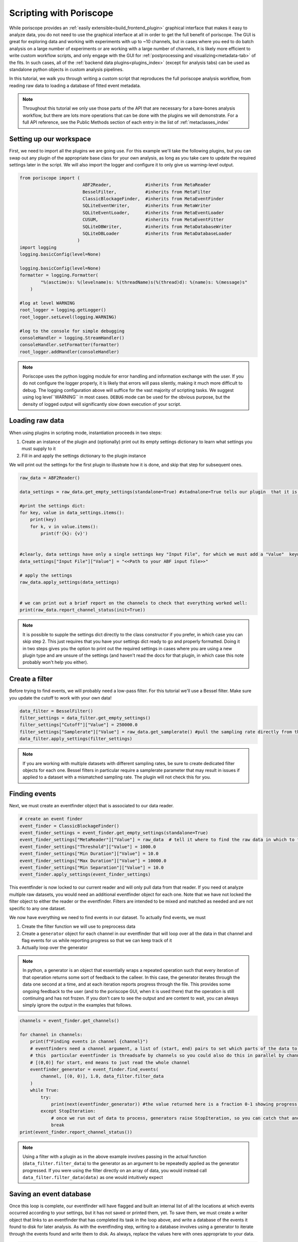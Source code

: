 .. _scripting:

Scripting with Poriscope
========================

While poriscope provides an :ref:`easily extensible<build_frontend_plugin>` graphical interface that makes it easy to analyze data, you do not need to use the graphical interface at all in order to get the full benefit of poriscope. The GUI is great for exploring data and working with experiments with up to ~10 channels, but in cases where you eed to do batch analysis on a large number of experiments or are working with a large number of channels, it is likely more efficient to write custom workflow scripts, and only engage with the GUI for :ref:`postprocessing and visualizing<metadata-tab>` of the fits. In such cases, all of the :ref:`backend data plugins<plugins_index>` (except for analysis tabs) can be used as standalone python objects in custom analysis pipelines.

In this tutorial, we walk you through writing a custom script that reproduces the full poriscope analysis workflow, from reading raw data to loading a database of fitted event metadata.

.. note::
    Throughout this tutorial we only use those parts of the API that are necessary for a bare-bones analysis workflow, but there are lots more operations that can be done with the plugins we will demonstrate. For a full API reference, see the Public Methods section of each entry in the list of :ref:`metaclasses_index`


Setting up our workspace
------------------------

First, we need to import all the plugins we are going use. For this example we'll take the following plugins, but you can swap out any plugin of the appropriate base class for your own analysis, as long as you take care to update the required settings later in the script. We will also import the logger and configure it to only give us warning-level output.

.. code:: python

    from poriscope import (
                            ABF2Reader,             #inherits from MetaReader
                            BesselFilter,           #inherits from MetaFilter
                            ClassicBlockageFinder,  #inherits from MetaEventFinder
                            SQLiteEventWriter,      #inherits from MetaWriter
                            SQLiteEventLoader,      #inherits from MetaEventLoader
                            CUSUM,                  #inherits from MetaEventFitter
                            SQLiteDBWriter,         #inherits from MetaDatabaseWriter
                            SQLiteDBLoader          #inherits from MetaDatabaseLoader
                          )
    import logging
    logging.basicConfig(level=None)

    logging.basicConfig(level=None)
    formatter = logging.Formatter(
            "%(asctime)s: %(levelname)s: %(threadName)s(%(thread)d): %(name)s: %(message)s"
        )

    #log at level WARNING
    root_logger = logging.getLogger()
    root_logger.setLevel(logging.WARNING)

    #log to the console for simple debugging
    consoleHandler = logging.StreamHandler()
    consoleHandler.setFormatter(formatter)
    root_logger.addHandler(consoleHandler)

.. note::
    Poriscope uses the python logging module for error handling and information exchange with the user. If you do not configure the logger properly, it is likely that errors will pass silently, making it much more difficult to debug. The logging configuration above will suffice for the vast majority of scripting tasks. We suggest using log level``WARNING`` in most cases. ``DEBUG`` mode can be used for the obvious purpose, but the density of logged output will significantly slow down execution of your script.


Loading raw data
----------------

When using plugins in scripting mode, instantiation proceeds in two steps:

1. Create an instance of the plugin and (optionally) print out its empty settings dictionary to learn what settings you must supply to it
2. Fill in and apply the settings dictionary to the plugin instance

We will print out the settings for the first plugin to illustrate how it is done, and skip that step for subsequent ones.

.. code:: python

    raw_data = ABF2Reader()

    data_settings = raw_data.get_empty_settings(standalone=True) #stadnalone=True tells our plugin  that it is not part of a GUI

    #print the settings dict:
    for key, value in data_settings.items():
        print(key)
        for k, v in value.items():
            print(f'{k}: {v}')


    #clearly, data settings have only a single settings key "Input File", for which we must add a "Value"  keyword to the sub-dictionary:
    data_settings["Input File"]["Value"] = "<<Path to your ABF input file>>"

    # apply the settings
    raw_data.apply_settings(data_settings)


    # we can print out a brief report on the channels to check that everything worked well:
    print(raw_data.report_channel_status(init=True))

.. note::

    It is possible to supple the settings dict directly to the class constructor if you prefer, in which case you can skip step 2. This just requires that you have your settings dict ready to go and properly formatted. Doing it in two steps gives you the option to print out the required settings in cases where you are using a new plugin type and are unsure of the settings (and haven't read the docs for that plugin, in which case this note probably won't help you either).

Create a filter
---------------

Before trying to find events, we will probably need a low-pass filter. For this tutorial we'll use a Bessel filter. Make sure you update the cutoff to work with your own data!

.. code:: python

    data_filter = BesselFilter()
    filter_settings = data_filter.get_empty_settings()
    filter_settings["Cutoff"]["Value"] = 250000.0
    filter_settings["Samplerate"]["Value"] = raw_data.get_samplerate() #pull the sampling rate directly from the reader plugin we already instantiated
    data_filter.apply_settings(filter_settings)

.. note::

    If you are working with multiple datasets with different sampling rates, be sure to create dedicated filter objects for each one. Bessel filters in particular require a samplerate parameter that may result in issues if applied to a dataset with a mismatched sampling rate. The plugin will not check this for you.

Finding events
--------------

Next, we must create an eventfinder object that is associated to our data reader.

.. code:: python

    # create an event finder
    event_finder = ClassicBlockageFinder()
    event_finder_settings = event_finder.get_empty_settings(standalone=True)
    event_finder_settings["MetaReader"]["Value"] = raw_data  # tell it where to find the raw data in which to find events
    event_finder_settings["Threshold"]["Value"] = 1000.0
    event_finder_settings["Min Duration"]["Value"] = 10.0
    event_finder_settings["Max Duration"]["Value"] = 10000.0
    event_finder_settings["Min Separation"]["Value"] = 10.0
    event_finder.apply_settings(event_finder_settings)

This eventfinder is now locked to our current reader and will only pull data from that reader. If you need ot analyze multiple raw datasets, you would need an additional eventfinder object for each one. Note that we have not locked the filter object to either the reader or the eventfinder. Filters are intended to be mixed and  matched as needed and are not specific to any one dataset.

We now have everything we need to find events in our dataset. To actually find events, we must

1. Create the filter function we will use to preprocess data
2. Create a ``generator`` object for each channel in our eventfinder that will loop over all the data in that channel and flag events for us while reporting progress so that we can keep track of it
3. Actually loop over the generator

.. note::

    In python, a generator is an object that essentially wraps a repeated operation such that every iteration of that operation returns some sort of feedback to the calleer. In this case, the generator iterates through the data one second at a time, and at each iteration  reports progress through the file. This provides some ongoing feedback to the user (and to the poriscope GUI, when it is used there) that the operation is still continuing and has not frozen. If you don't care to see the output and are content to wait, you can always simply ignore the output in the examples that follows.

.. code:: python

    channels = event_finder.get_channels()

    for channel in channels:
        print(f"Finding events in channel {channel}")
        # eventfinders need a channel argument, a list of (start, end) pairs to set which parts of the data to look at, the length in second of the chunk of data to load, and the function to use to filter the data
        # this  particular eventfinder is threadsafe by channels so you could also do this in parallel by channel, but for simplicity we are doing it serially in this example.
        # [(0,0)] for start, end means to just read the whole channel
        eventfinder_generator = event_finder.find_events(
            channel, [(0, 0)], 1.0, data_filter.filter_data
        )
        while True:
            try:
                print(next(eventfinder_generator)) #the value returned here is a fraction 0-1 showing progress over the data in the given channel. Each call to next() advances the eventfiunder 1 second through the data.
            except StopIteration:
                # once we run out of data to process, generators raise StopIteration, so you can catch that and move on to the next channel
                break
    print(event_finder.report_channel_status())

.. note::

    Using a filter with a plugin as in the above example involves passing in the actual function (``data_filter.filter_data``) to the generator as an argument to be repeatedly applied as the generator progressed. If you were using the filter directly on an array of data, you would instead call ``data_filter.filter_data(data)`` as one would intuitively expect

Saving an event database
------------------------

Once this loop is complete, our eventfinder will have flagged and built an internal list of all the locations at which events occurred according to your settings, but it has not saved or printed them, yet. To save them, we must create a writer object that links to an eventfinder that has completed its task in the loop above, and write a database of the events it found to disk for later analysis. As with the eventfinding step, writing to a database involves using a generator to iterate through the events found and write them to disk. As always, replace the values here with ones appropriate to your data.

.. code:: python

    # Now that we have found all our events we need to write them to a database
    writer = SQLiteEventWriter()
    writer_settings = writer.get_empty_settings(standalone=True)
    writer_settings["MetaEventFinder"]["Value"] = event_finder
    writer_settings["Conductivity"]["Value"] = 10.0
    writer_settings["Voltage"]["Value"] = 200.0
    writer_settings["Membrane Thickness"]["Value"] = 10.0
    writer_settings["Experiment Name"]["Value"] = "script_demo"
    # replace this with your own output file target
    writer_settings["Output File"]["Value"] = "<<Your output file path>>/<<your database name>>.sqlite3"
    writer.apply_settings(writer_settings)

    # writing to a database is a serial operation, and also proceeds by generator

    for channel in channels:
        print(f"Writing data for channel {channel}")
        # eventfinders need a channel argument, a list of (start, end) pairs to set which parts of the data to look at, the length in second of the chunk of data to load, and the function to use to filter the data
        # you could also do this in parallel by channel
        # [(0,0)] for start, end means to just read the whole channel
        writer_generator = writer.commit_events(channel)
        while True:
            try:
                print(next(writer_generator))
            except StopIteration:
                # once we run out of data to process, generators raise StopIteration, so you can catch that and move on to the next channel
                break
        print(writer.report_channel_status())

.. note::
    The plugin above writes to an sqlite3 format. You can view the resulting file structure using the :mod:`sqlite3` module in python, or you can open it directly using a program like the `DB Browser for SQLite <https://sqlitebrowser.org/>`_. We encourage you to familiarize yourself with the structure of this database, as it will be useful in your own scripting work in case you want to do custom analysis from here.

This point in the script represents completion of the operation of the :ref:`RawDataView` plugin if you were using the poriscope GUI.

Loading an event database
-------------------------

To proceed further takes us into the realm of the :ref:`EventAnalysisView` plugin, which begins by loading the database that we just wrote. We will continue scripting, but you could pass to the GUI at this point if you wanted to.

.. code:: python

    # next up, we load the event database we just wrote
    event_loader = SQLiteEventLoader()
    loader_settings = event_loader.get_empty_settings(standalone=True)
    loader_settings["Input File"]["Value"] = "<<Your output file path>>/<<your database name>>.sqlite3"
    event_loader.apply_settings(loader_settings)
    print(event_loader.report_channel_status(init=True))

You should see printed a message reporting the number of events in each channel that is consistent with what was written in the previous step.

.. note::

    An obvious question to ask is "why not have event loader hook directly into event finders instead of bothering with the step of writing to disk?". This is a design choice predicated on the idea that as nanopore datasets get larger and larger there will be a need to compress data on disk, and event writers throw out unnecessary baseline, reducing the size of datasets by a factor of up to 1000 compared to the raw data itself in some cases. It also allows modularity in workflows: a user to separate identification of interesting events from the fitting step, so that if fitting improves down the road, it is not necessary to repeat the entire workflow from scratch, without requiring the original massive dataset as the basis for updated analysis.

Fitting events
--------------

Now we get to the main challenge: given our nanopore events, how do we extract physical insight from them. Poriscope offers several options, and here we demonstrate use of CUSUM, which you may be familiar with from MOSAIC or previous work from this lab. Just like with event finding, fitting proceeds through the use of generators that report progress en route. CUSUM, like most plugins that read data, is threadsafe, but we demonstrate serial operation here for simplicity.

.. code:: python

    fitter = CUSUM()
    fitter_settings = fitter.get_empty_settings(standalone=True)
    fitter_settings["MetaEventLoader"]["Value"] = event_loader
    fitter_settings["Max Sublevels"]["Value"] = 10
    fitter_settings["Rise Time"]["Value"] = 10.0
    fitter_settings["Step Size"]["Value"] = 1000.0
    fitter.apply_settings(fitter_settings)

    # we could run this one in parallel in principle but for demo purposes we will keep it simple

    # #we already know the channels, but let's double check on principle'
    channels = fitter.get_channels()

    for channel in channels:
        print(f"Fitting events for channel {channel}")
        fitter_generator = fitter.fit_events(
            channel, data_filter=data_filter.filter_data
        )
        while True:
            try:
                print(next(fitter_generator))
            except StopIteration:
                # once we run out of data to process, generators raise StopIteration, so you can catch that and move on to the next channel
                break
        print(fitter.report_channel_status())

In the event that fits fail or events are rejected for any reason, the report printed at the end will detail why it happened, assuming the person who built the plugin complied with the appropriate guidelines when doing so.

Saving event metadata
---------------------

At this point, the events are fitted and the ``fitter`` object has stored the metadata for each event, but it has not been saved anywhere. To save, we need to create a database writer object that will save our metadata to a predefined format, in this case :mod:`sqlite3` again. Note that this is a serial operation - writing to an :mod:`sqlite3` database is not threadsafe.

Of particular note here is that it is possible to write many experiments to a single sqlite3 database. If you have a previously written metadata database and you want to append to it a new experiment, simply give the existing filename of the database as the output file. The :ref:`SQLiteDBWriter` object can house as many experiments, each with as many channels and events within channels, as need be. Doing so makes it possible to analyze replicates of experiments together in one place using standard SQL queries.

.. code:: python

    metadata_writer = SQLiteDBWriter()
    metadata_writer_settings = metadata_writer.get_empty_settings(standalone=True)
    metadata_writer_settings["MetaEventFitter"]["Value"] = fitter
    metadata_writer_settings["Conductivity"]["Value"] = 10.0
    metadata_writer_settings["Voltage"]["Value"] = 200.0
    metadata_writer_settings["Membrane Thickness"]["Value"] = 10.0
    metadata_writer_settings["Experiment Name"]["Value"] = "script_demo"
    metadata_writer_settings["Output File"]["Value"] = "<<your output path>>/<<your database name>>.sqlite3"
    metadata_writer.apply_settings(metadata_writer_settings)

    # writing to a database is a serial operation

    for channel in channels:
        print(f"Writing metadata for channel {channel}")
        metadata_writer_generator = metadata_writer.write_events(channel)
        while True:
            try:
                print(next(metadata_writer_generator))
            except StopIteration:
                # once we run out of data to process, generators raise StopIteration, so you can catch that and move on to the next channel
                break
        print(metadata_writer.report_channel_status())

The printed report at the end will detail any problems that occurred. This brings us to the end of the tasks that are covered by the :ref:`EventAnalysisView` tab in the :mod:`poriscope` GUI

Loading event metadata
----------------------

Having written our metadata, we now need to interact with it. For this final task, we use the paired :ref:`SQLiteDBLoader` plugin:

.. code:: python

    metadata_loader = SQLiteDBLoader()
    metadata_loader_settings = metadata_loader.get_empty_settings(standalone=True)
    metadata_loader_settings["Input File"][
        "Value"
    ] = "C:/Users/kbriggs/OneDrive - University of Ottawa/Documents/data/Mock Server/Script Demo/script_demo_event_metadata.sqlite3"
    metadata_loader.apply_settings(metadata_loader_settings)
    print(metadata_loader.report_channel_status(init=True))

From here, we have at our disposal the full :ref:`MetaDatabaseLoader` API with which to interact with the database. You can also use :mod:`sqlite3` or the `DB Browser for SQLite <https://sqlitebrowser.org/>`_ to interact more directly with the database if you prefer. Poriscope is quite flexible with respect to operations performed on this database, and will allow creation of new columns within existing tables as long as the relationships between the various tables are respected. You can find a full database schema in the :ref:`MetaDatabaseWriter` source code.

.. note::

    In case you are unfamiliar with SQL syntax, :ref:`MetaDatabaseLoader` subclasses have the :py:meth:`~poriscope.utils.MetaDatabaseLoader.MetaDatabaseLoader.get_llm_prompt` method that will return a string that describes the database schema in the form an LLM can understand. Pasting this string into your favorite LLM will then allow you to ask it to construct SQL queries for you. Take care to review its output and take it as an opportunity to learn SQL rather than trusting it blindly. LLMs in our experience get it right about 80% of the time.

